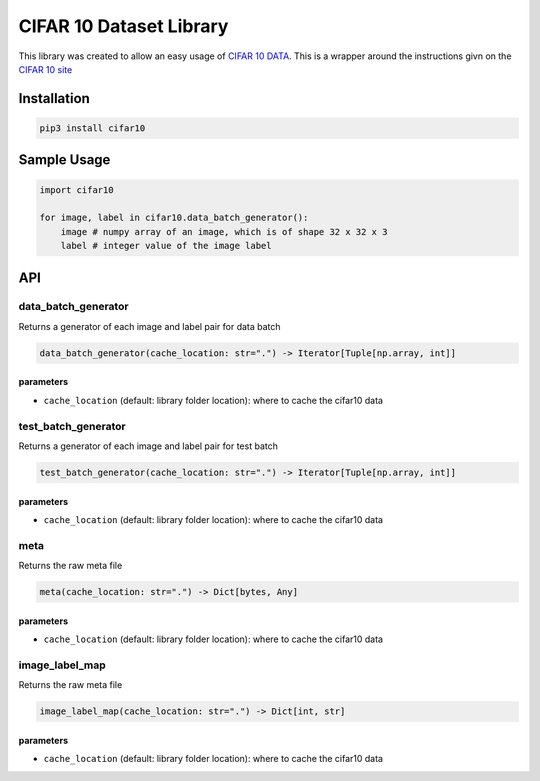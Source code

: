 
CIFAR 10 Dataset Library
========================

This library was created to allow an easy usage of `CIFAR 10 DATA <https://www.cs.toronto.edu/~kriz/cifar.html>`_. This is a wrapper around the instructions givn on the `CIFAR 10 site <https://www.cs.toronto.edu/~kriz/cifar.html>`_

Installation
------------

.. code-block:: bash

   pip3 install cifar10

Sample Usage
------------

.. code-block:: python

   import cifar10

   for image, label in cifar10.data_batch_generator():
       image # numpy array of an image, which is of shape 32 x 32 x 3
       label # integer value of the image label

API
---

data_batch_generator
^^^^^^^^^^^^^^^^^^^^

Returns a generator of each image and label pair for data batch

.. code-block::

   data_batch_generator(cache_location: str=".") -> Iterator[Tuple[np.array, int]]

parameters
~~~~~~~~~~


* ``cache_location`` (default: library folder location): where to cache the cifar10 data

test_batch_generator
^^^^^^^^^^^^^^^^^^^^

Returns a generator of each image and label pair for test batch

.. code-block::

   test_batch_generator(cache_location: str=".") -> Iterator[Tuple[np.array, int]]

parameters
~~~~~~~~~~


* ``cache_location`` (default: library folder location): where to cache the cifar10 data

meta
^^^^

Returns the raw meta file

.. code-block::

   meta(cache_location: str=".") -> Dict[bytes, Any]

parameters
~~~~~~~~~~


* ``cache_location`` (default: library folder location): where to cache the cifar10 data

image_label_map
^^^^^^^^^^^^^^^

Returns the raw meta file

.. code-block::

   image_label_map(cache_location: str=".") -> Dict[int, str]

parameters
~~~~~~~~~~


* ``cache_location`` (default: library folder location): where to cache the cifar10 data
